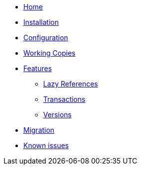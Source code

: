 * xref:index.adoc[Home]
* xref:installation.adoc[Installation]
* xref:configuration.adoc[Configuration]
* xref:working-copies.adoc[Working Copies]
* xref:features/features.adoc[Features]
** xref:features/lazies.adoc[Lazy References]
** xref:features/transactions.adoc[Transactions]
** xref:features/versions.adoc[Versions]
* xref:migration.adoc[Migration]
* xref:known-issues.adoc[Known issues]
